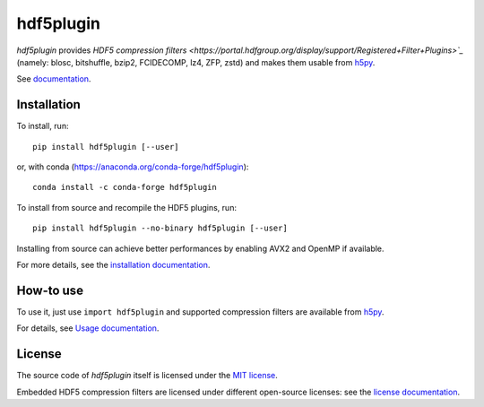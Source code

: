 hdf5plugin
==========

.. image:: https://zenodo.org/badge/DOI/10.5281/zenodo.7257761.svg
   :target: https://doi.org/10.5281/zenodo.7257761

*hdf5plugin* provides `HDF5 compression filters <https://portal.hdfgroup.org/display/support/Registered+Filter+Plugins>`_` (namely: blosc, bitshuffle, bzip2, FCIDECOMP, lz4, ZFP, zstd) and makes them usable from `h5py <https://www.h5py.org>`_.

See `documentation <http://www.silx.org/doc/hdf5plugin/latest/>`_.

Installation
------------

To install, run::

     pip install hdf5plugin [--user]
     
or, with conda (https://anaconda.org/conda-forge/hdf5plugin)::

    conda install -c conda-forge hdf5plugin

To install from source and recompile the HDF5 plugins, run::

     pip install hdf5plugin --no-binary hdf5plugin [--user]

Installing from source can achieve better performances by enabling AVX2 and OpenMP if available.

For more details, see the `installation documentation <http://www.silx.org/doc/hdf5plugin/latest/install.html>`_.

How-to use
----------

To use it, just use ``import hdf5plugin`` and supported compression filters are available from `h5py <https://www.h5py.org>`_.

For details, see `Usage documentation <http://www.silx.org/doc/hdf5plugin/latest/usage.html>`_.

License
-------

The source code of *hdf5plugin* itself is licensed under the `MIT license <LICENSE>`_.

Embedded HDF5 compression filters are licensed under different open-source licenses:
see the `license documentation <http://www.silx.org/doc/hdf5plugin/latest/information.html#license>`_.
